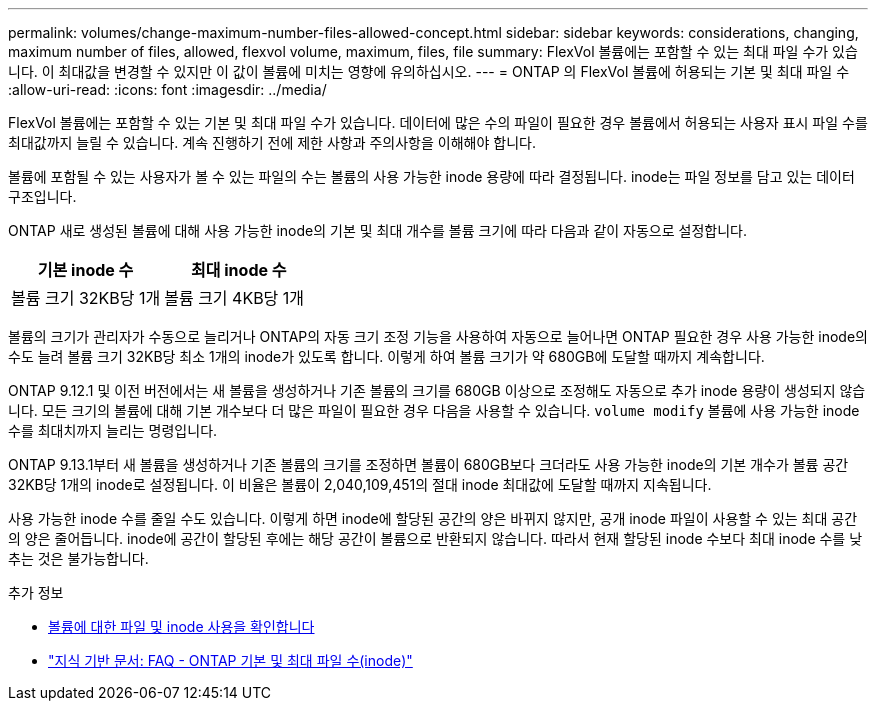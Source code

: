 ---
permalink: volumes/change-maximum-number-files-allowed-concept.html 
sidebar: sidebar 
keywords: considerations, changing, maximum number of files, allowed, flexvol volume, maximum, files, file 
summary: FlexVol 볼륨에는 포함할 수 있는 최대 파일 수가 있습니다. 이 최대값을 변경할 수 있지만 이 값이 볼륨에 미치는 영향에 유의하십시오. 
---
= ONTAP 의 FlexVol 볼륨에 허용되는 기본 및 최대 파일 수
:allow-uri-read: 
:icons: font
:imagesdir: ../media/


[role="lead"]
FlexVol 볼륨에는 포함할 수 있는 기본 및 최대 파일 수가 있습니다.  데이터에 많은 수의 파일이 필요한 경우 볼륨에서 허용되는 사용자 표시 파일 수를 최대값까지 늘릴 수 있습니다.  계속 진행하기 전에 제한 사항과 주의사항을 이해해야 합니다.

볼륨에 포함될 수 있는 사용자가 볼 수 있는 파일의 수는 볼륨의 사용 가능한 inode 용량에 따라 결정됩니다.  inode는 파일 정보를 담고 있는 데이터 구조입니다.

ONTAP 새로 생성된 볼륨에 대해 사용 가능한 inode의 기본 및 최대 개수를 볼륨 크기에 따라 다음과 같이 자동으로 설정합니다.

[cols="2,2"]
|===
| 기본 inode 수 | 최대 inode 수 


| 볼륨 크기 32KB당 1개 | 볼륨 크기 4KB당 1개 
|===
볼륨의 크기가 관리자가 수동으로 늘리거나 ONTAP의 자동 크기 조정 기능을 사용하여 자동으로 늘어나면 ONTAP 필요한 경우 사용 가능한 inode의 수도 늘려 볼륨 크기 32KB당 최소 1개의 inode가 있도록 합니다. 이렇게 하여 볼륨 크기가 약 680GB에 도달할 때까지 계속합니다.

ONTAP 9.12.1 및 이전 버전에서는 새 볼륨을 생성하거나 기존 볼륨의 크기를 680GB 이상으로 조정해도 자동으로 추가 inode 용량이 생성되지 않습니다.  모든 크기의 볼륨에 대해 기본 개수보다 더 많은 파일이 필요한 경우 다음을 사용할 수 있습니다. `volume modify` 볼륨에 사용 가능한 inode 수를 최대치까지 늘리는 명령입니다.

ONTAP 9.13.1부터 새 볼륨을 생성하거나 기존 볼륨의 크기를 조정하면 볼륨이 680GB보다 크더라도 사용 가능한 inode의 기본 개수가 볼륨 공간 32KB당 1개의 inode로 설정됩니다.  이 비율은 볼륨이 2,040,109,451의 절대 inode 최대값에 도달할 때까지 지속됩니다.

사용 가능한 inode 수를 줄일 수도 있습니다.  이렇게 하면 inode에 할당된 공간의 양은 바뀌지 않지만, 공개 inode 파일이 사용할 수 있는 최대 공간의 양은 줄어듭니다.  inode에 공간이 할당된 후에는 해당 공간이 볼륨으로 반환되지 않습니다.  따라서 현재 할당된 inode 수보다 최대 inode 수를 낮추는 것은 불가능합니다.

.추가 정보
* xref:display-file-inode-usage-task.html[볼륨에 대한 파일 및 inode 사용을 확인합니다]
* link:https://kb.netapp.com/on-prem/ontap/Ontap_OS/OS-KBs/FAQ_-_ONTAP_default_and_maximum_number_of_files_(inodes)["지식 기반 문서: FAQ - ONTAP 기본 및 최대 파일 수(inode)"]

